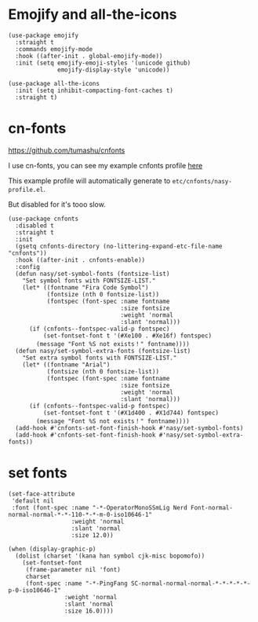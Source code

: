* Emojify and all-the-icons

#+begin_src elisp
  (use-package emojify
    :straight t
    :commands emojify-mode
    :hook ((after-init . global-emojify-mode))
    :init (setq emojify-emoji-styles '(unicode github)
                emojify-display-style 'unicode))

  (use-package all-the-icons
    :init (setq inhibit-compacting-font-caches t)
    :straight t)
#+end_src

* cn-fonts

https://github.com/tumashu/cnfonts

I use cn-fonts, you can see my example cnfonts profile [[https://github.com/nasyxx/emacs.d/tree/master/literate-config/themes/cnfonts.org][here]]

This example profile will automatically generate to
~etc/cnfonts/nasy-profile.el~.

But disabled for it's tooo slow.

#+begin_src elisp
  (use-package cnfonts
    :disabled t
    :straight t
    :init
    (gsetq cnfonts-directory (no-littering-expand-etc-file-name "cnfonts"))
    :hook ((after-init . cnfonts-enable))
    :config
    (defun nasy/set-symbol-fonts (fontsize-list)
      "Set symbol fonts with FONTSIZE-LIST."
      (let* ((fontname "Fira Code Symbol")
             (fontsize (nth 0 fontsize-list))
             (fontspec (font-spec :name fontname
                                  :size fontsize
                                  :weight 'normal
                                  :slant 'normal)))
        (if (cnfonts--fontspec-valid-p fontspec)
            (set-fontset-font t '(#Xe100 . #Xe16f) fontspec)
          (message "Font %S not exists！" fontname))))
    (defun nasy/set-symbol-extra-fonts (fontsize-list)
      "Set extra symbol fonts with FONTSIZE-LIST."
      (let* ((fontname "Arial")
             (fontsize (nth 0 fontsize-list))
             (fontspec (font-spec :name fontname
                                  :size fontsize
                                  :weight 'normal
                                  :slant 'normal)))
        (if (cnfonts--fontspec-valid-p fontspec)
            (set-fontset-font t '(#X1d400 . #X1d744) fontspec)
          (message "Font %S not exists！" fontname))))
    (add-hook #'cnfonts-set-font-finish-hook #'nasy/set-symbol-fonts)
    (add-hook #'cnfonts-set-font-finish-hook #'nasy/set-symbol-extra-fonts))
#+end_src

* set fonts

#+begin_src elisp
  (set-face-attribute
   'default nil
   :font (font-spec :name "-*-OperatorMonoSSmLig Nerd Font-normal-normal-normal-*-*-110-*-*-m-0-iso10646-1"
                    :weight 'normal
                    :slant 'normal
                    :size 12.0))

  (when (display-graphic-p)
    (dolist (charset '(kana han symbol cjk-misc bopomofo))
      (set-fontset-font
       (frame-parameter nil 'font)
       charset
       (font-spec :name "-*-PingFang SC-normal-normal-normal-*-*-*-*-*-p-0-iso10646-1"
                  :weight 'normal
                  :slant 'normal
                  :size 16.0))))
#+end_src
